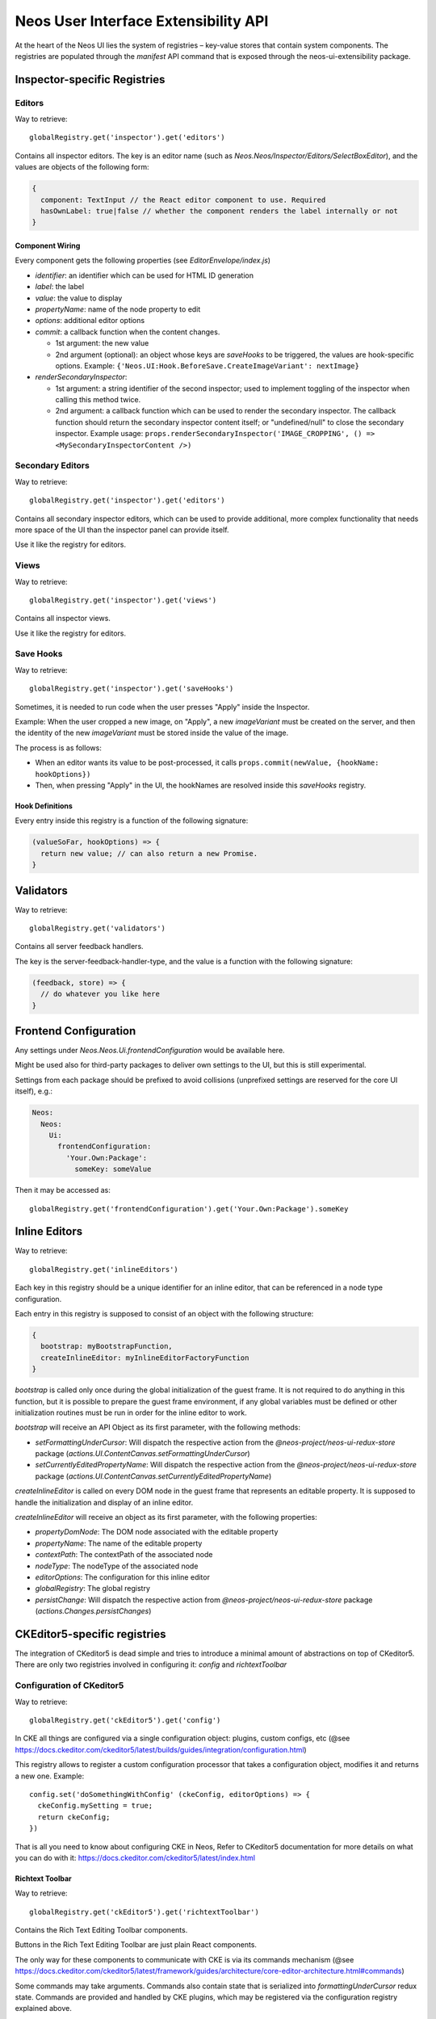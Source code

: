 .. _ui-extensibility:

=====================================
Neos User Interface Extensibility API
=====================================

At the heart of the Neos UI lies the system of registries – key-value stores that contain system components. The registries are populated through the `manifest` API command that is exposed through the neos-ui-extensibility package.

Inspector-specific Registries
=============================

Editors
-------

Way to retrieve::

  globalRegistry.get('inspector').get('editors')

Contains all inspector editors. The key is an editor name (such as
`Neos.Neos/Inspector/Editors/SelectBoxEditor`), and the values
are objects of the following form:

.. code-block:: javascript

  {
    component: TextInput // the React editor component to use. Required
    hasOwnLabel: true|false // whether the component renders the label internally or not
  }

Component Wiring
~~~~~~~~~~~~~~~~

Every component gets the following properties (see `EditorEnvelope/index.js`)

- `identifier`: an identifier which can be used for HTML ID generation
- `label`: the label
- `value`: the value to display
- `propertyName`: name of the node property to edit
- `options`: additional editor options
- `commit`: a callback function when the content changes.

  - 1st argument: the new value
  - 2nd argument (optional): an object whose keys are *saveHooks* to be triggered, the
    values are hook-specific options. Example:
    ``{'Neos.UI:Hook.BeforeSave.CreateImageVariant': nextImage}``
- `renderSecondaryInspector`:

  - 1st argument: a string identifier of the second inspector; used to implement toggling
    of the inspector when calling this method twice.
  - 2nd argument: a callback function which can be used to render the secondary inspector.
    The callback function should return the secondary inspector content itself; or "undefined/null"
    to close the secondary inspector.
    Example usage: ``props.renderSecondaryInspector('IMAGE_CROPPING', () => <MySecondaryInspectorContent />)``

Secondary Editors
-----------------

Way to retrieve::

  globalRegistry.get('inspector').get('editors')

Contains all secondary inspector editors, which can be used to provide additional, more complex
functionality that needs more space of the UI than the inspector panel can provide itself.

Use it like the registry for editors.

Views
-----

Way to retrieve::

  globalRegistry.get('inspector').get('views')

Contains all inspector views.

Use it like the registry for editors.

Save Hooks
----------

Way to retrieve::

  globalRegistry.get('inspector').get('saveHooks')

Sometimes, it is needed to run code when the user presses "Apply" inside the Inspector.

Example: When the user cropped a new image, on "Apply", a new `imageVariant` must be created on
the server, and then the identity of the new `imageVariant` must be stored inside the value of
the image.

The process is as follows:

- When an editor wants its value to be post-processed, it calls ``props.commit(newValue, {hookName: hookOptions})``
- Then, when pressing "Apply" in the UI, the hookNames are resolved inside this `saveHooks` registry.

Hook Definitions
~~~~~~~~~~~~~~~~

Every entry inside this registry is a function of the following signature:

.. code-block:: javascript

  (valueSoFar, hookOptions) => {
    return new value; // can also return a new Promise.
  }

Validators
==========

Way to retrieve::

  globalRegistry.get('validators')

Contains all server feedback handlers.

The key is the server-feedback-handler-type, and the value is a function with the following signature:

.. code-block:: javascript

  (feedback, store) => {
    // do whatever you like here
  }

Frontend Configuration
======================

Any settings under `Neos.Neos.Ui.frontendConfiguration` would be available here.

Might be used also for third-party packages to deliver own settings to the UI, but this is still experimental.

Settings from each package should be prefixed to avoid collisions (unprefixed settings are reserved for the core UI itself), e.g.:

.. code-block:: yaml

  Neos:
    Neos:
      Ui:
        frontendConfiguration:
          'Your.Own:Package':
            someKey: someValue

Then it may be accessed as::

  globalRegistry.get('frontendConfiguration').get('Your.Own:Package').someKey

Inline Editors
==============

Way to retrieve::

  globalRegistry.get('inlineEditors')

Each key in this registry should be a unique identifier for an inline editor, that can be referenced in a node type configuration.

Each entry in this registry is supposed to consist of an object with the following structure:

.. code-block:: javascript

  {
    bootstrap: myBootstrapFunction,
    createInlineEditor: myInlineEditorFactoryFunction
  }

`bootstrap` is called only once during the global initialization of the guest frame. It is not required
to do anything in this function, but it is possible to prepare the guest frame environment, if any
global variables must be defined or other initialization routines must be run in order for the inline
editor to work.

`bootstrap` will receive an API Object as its first parameter, with the following methods:

- `setFormattingUnderCursor`: Will dispatch the respective action from the `@neos-project/neos-ui-redux-store`
  package (`actions.UI.ContentCanvas.setFormattingUnderCursor`)
- `setCurrentlyEditedPropertyName`: Will dispatch the respective action from the `@neos-project/neos-ui-redux-store`
  package (`actions.UI.ContentCanvas.setCurrentlyEditedPropertyName`)

`createInlineEditor` is called on every DOM node in the guest frame that represents an editable property.
It is supposed to handle the initialization and display of an inline editor.

`createInlineEditor` will receive an object as its first parameter, with the following properties:

- `propertyDomNode`: The DOM node associated with the editable property
- `propertyName`: The name of the editable property
- `contextPath`: The contextPath of the associated node
- `nodeType`: The nodeType of the associated node
- `editorOptions`: The configuration for this inline editor
- `globalRegistry`: The global registry
- `persistChange`: Will dispatch the respective action from `@neos-project/neos-ui-redux-store` package
  (`actions.Changes.persistChanges`)

CKEditor5-specific registries
=============================

The integration of CKeditor5 is dead simple and tries to introduce a minimal amount of abstractions
on top of CKeditor5. There are only two registries involved in configuring it: `config` and
`richtextToolbar`

Configuration of CKeditor5
--------------------------

Way to retrieve::

  globalRegistry.get('ckEditor5').get('config')

In CKE all things are configured via a single configuration object: plugins, custom configs, etc (@see https://docs.ckeditor.com/ckeditor5/latest/builds/guides/integration/configuration.html)

This registry allows to register a custom configuration processor that takes a configuration object, modifies it and returns a new one. Example::

  config.set('doSomethingWithConfig' (ckeConfig, editorOptions) => {
    ckeConfig.mySetting = true;
    return ckeConfig;
  })

That is all you need to know about configuring CKE in Neos,
Refer to CKeditor5 documentation for more details on what you can do with it: https://docs.ckeditor.com/ckeditor5/latest/index.html

Richtext Toolbar
~~~~~~~~~~~~~~~~

Way to retrieve::

  globalRegistry.get('ckEditor5').get('richtextToolbar')

Contains the Rich Text Editing Toolbar components.

Buttons in the Rich Text Editing Toolbar are just plain React components.

The only way for these components to communicate with CKE is via its commands mechanism
(@see https://docs.ckeditor.com/ckeditor5/latest/framework/guides/architecture/core-editor-architecture.html#commands)

Some commands may take arguments. Commands also contain state that is serialized into
`formattingUnderCursor` redux state. Commands are provided and handled by CKE plugins, which may be
registered via the configuration registry explained above.

The values are objects of the following form::

    {
        commandName: 'bold' // A CKE command that gets dispatched
        commandArgs: [arg1, arg2] // Additional arguments passed together with a command
        component: Button // the React component being used for rendering
        isVisible: (editorOptions, formattingUnderCursor) => true // A function that decides is the button should be visible or not
        isActive: (formattingUnderCursor, editorOptions) => true // A function that decides is the button should be active or not
        callbackPropName: 'onClick' // Name of the callback prop of the Component which is
                                    fired when the component's value changes.

        // all other properties are directly passed on to the component.
    }

CKEditor4-specific registries
=============================

Formatting rules
----------------

Way to retrieve::

  globalRegistry.get('ckEditor').get('formattingRules')

Contains the possible styles for CKEditor.

Enabled Styles
~~~~~~~~~~~~~~

The actual *enabled* styles are determined by the NodeTypes configuration of the property. This means,
that if the node is configured in `NodeTypes.yaml` using:

.. code-block:: yaml

  properties:
    [propertyName]:
      ui:
        inline:
          editorOptions:
            formatting:
              strong: true

then the "strong" key inside this registry is actually enabled for the editor.

For backwards compatibility reasons, the formatting-and-styling-registry *KEYS* must match the "pre-React"
UI, if they existed beforehand.


Configuration of CKEditor
~~~~~~~~~~~~~~~~~~~~~~~~~

With this config, CKEditor itself is controlled:

- the Advanced Content Filter (ACF) is configured, thus determining which markup is allowed in the editors
- which effect a button action actually has.

Currently, there exist three possible effects:

- triggering a command
- setting a style
- executing arbitrary code

Configuration Format
~~~~~~~~~~~~~~~~~~~~

NOTE: one of "command" or "style" must be specified in all cases.

- `command` (string, optional). If specified, this CKEditor command is triggered; so the command string
  is known by CKEditor in the "commands" section: http://docs.ckeditor.com/#!/api/CKEDITOR.editor-method-getCommand
- `style` (object, optional). If specified, this CKEditor style is applied. Expects a style description
  adhering to CKEDITOR.style(...), so for example: `{ style: {element: 'h1'}`
- `config` (function, optional): This function needs to adjust the CKEditor config to e.g. configure ACF
  correctly. The function gets passed in the config so-far, AND the configuration from the node type
  underneath `ui.inline.editorOptions.formatting.[formatingRuleName]` and needs to return the modified
  config. See "CKEditor Configuration Helpers" below for helper functions.
- `extractCurrentFormatFn` (function, optional): If specified, this function will extract the current
  format. The function gets passed the currend "editor" and "CKEDITOR".
- `applyStyleFn` (function, optional): This function applies a style to CKEditor.
  Arguments: formattingOptions, editor, CKEDITOR.

CKEditor Configuration Helpers
~~~~~~~~~~~~~~~~~~~~~~~~~~~~~~

- `config: registry.ckEditor.formattingRules.config.addToFormatTags('h1')`: adds the passed-in tag to the
  `format_tags` configuration option of CKEditor.
- `registry.ckEditor.formattingRules.config.add('Strong')`: adds the passed-in *Button Definition Name*
  to the ACF configuration (automatic mode). This means the button names are standard CKEditor config
  buttons, like "Cut,Copy,Paste,Undo,Redo,Anchor".

Richtext Toolbar
----------------

Contains the Rich Text Editing Toolbar components.

The values are objects of the following form::

  {
    formattingRule: 'h1' // References a key inside "formattingRules"
    component: Button // the React component being used for rendering
    callbackPropName: 'onClick' // Name of the callback prop of the Component which is fired when the component's value changes.

    // all other properties are directly passed on to the component.
  }

Component wiring
~~~~~~~~~~~~~~~~

- Each toolbar component receives all properties except "formattingRule" and "component" directly as props.
- Furthermore, the "isActive" property is bound, which is a boolean flag defining whether the text style
  referenced by "formatting" is currently active or not.
- Furthermore, the callback specified in "callbackPropName" is wired, which toggles the value.

For advanced use-cases; also the "formattingRule" is bound to the component; containing a formatting-rule identifier (string).
If you need this, you'll most likely need to listen to `selectors.UI.ContentCanvas.formattingUnderCursor` and extract your relevant information manually.

Plugins
-------

Way to retrieve::

  globalRegistry.get('ckEditor').get('plugins')

Contains custom plugins for CkEditor.

.. code-block:: javascript

  plugins.set('plugin_key', {
      initFn: pluginInitFunction
  });

`pluginInitFunction` is passed from CKEDITOR as the first argument.
In that function you may register your plugin with CKEditor via its API (`CKEDITOR.plugins.add`).
Take custom plugins as examples.

Data Loaders
============

Way to retrieve::

  globalRegistry.get('dataLoaders')

A "Data Loader" controls asynchronous loading of secondary data, which is used in all kinds of Select / List boxes in the backend.

Example of data which is loaded through a data loader:

- Link Labels (in the inline link editor)
- Reference / References editor
- Data Sources in the Select Editor

Each Data Loader can have a slightly different API, so check the "description" field of each data loader when using it. It is up to the data loaders to implement caching internally.

Normally, each data loader exposes the following methods:

.. code-block:: javascript

  resolveValue(options, identifier) {
    // "options" is a DataLoader-specific object.
    // returns Promise with [{identifier, label}, ...] list; where "identifier" was resolved to the actual object represented by "identifier".
  }

  search(options, searchTerm) {
    // "options" is a DataLoader-specific object.
    // returns Promise with [{identifier, label}, ...] list; these are the objects displayed in the selection dropdown.
  }

Containers
==========

Way to retrieve::

  globalRegistry.get('containers')

The whole user interface is built around container components. They are registered through the containers registry. Below you will find an example on how to replace the PageTree container with your custom container:

.. code-block:: javascript

  manifest('Example', {}, globalRegistry => {
    const containerRegistry = globalRegistry.get('containers');
    containerRegistry.set('LeftSideBar/Top/PageTreeToolbar', () => null);
    containerRegistry.set('LeftSideBar/Top/PageTreeSearchbar', () => null);
    containerRegistry.set('LeftSideBar/Top/PageTree', FlatNavContainer);
  });

Server Feedback Handlers
========================

Way to retrieve::

  globalRegistry.get('serverFeedbackHandlers')

Contains all server feedback handlers.

The key is the server-feedback-handler-type, and the value is a function with the following signature:

.. code-block:: javascript

  (feedback, store) => {
    // do whatever you like here :-)
  }

Reducers
========

Way to retrieve::

  globalRegistry.get('reducers')

Allows to register custom reducers for your plugin.
It is probably a bad idea to override any of the existing reducers.

Sagas
=====

Way to retrieve::

  globalRegistry.get('sagas')

Allows to register custom sagas for your plugin.
It is probably a bad idea to override any of the existing reducers.

Example:

.. code-block:: javascript

  function* watchNodeFocus() {
    yield takeLatest(actionTypes.CR.Nodes.FOCUS, function* (action) {
      yield put(actions.UI.FlashMessages.add(
        'testMessage',
        'Focused: ' + action.payload.contextPath,
        'success'
      ));
    });
  }
  manifest('The.Demo:Focus', {}, globalRegistry => {
    const sagasRegistry = globalRegistry.get('sagas');
    sagasRegistry.set('The.Demo/watchNodeFocus', {saga: watchNodeFocus});
  });

 

